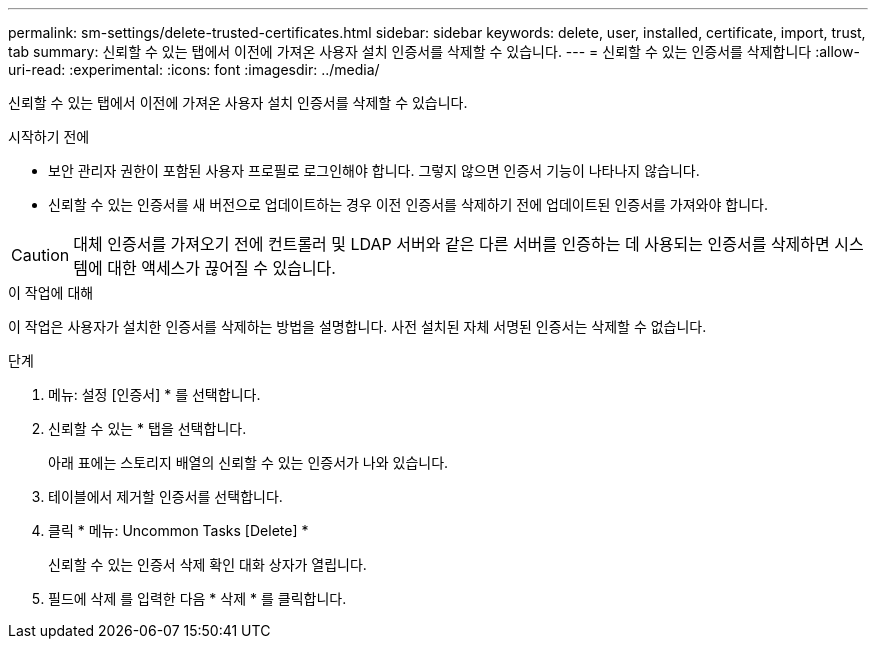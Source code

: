 ---
permalink: sm-settings/delete-trusted-certificates.html 
sidebar: sidebar 
keywords: delete, user, installed, certificate, import, trust, tab 
summary: 신뢰할 수 있는 탭에서 이전에 가져온 사용자 설치 인증서를 삭제할 수 있습니다. 
---
= 신뢰할 수 있는 인증서를 삭제합니다
:allow-uri-read: 
:experimental: 
:icons: font
:imagesdir: ../media/


[role="lead"]
신뢰할 수 있는 탭에서 이전에 가져온 사용자 설치 인증서를 삭제할 수 있습니다.

.시작하기 전에
* 보안 관리자 권한이 포함된 사용자 프로필로 로그인해야 합니다. 그렇지 않으면 인증서 기능이 나타나지 않습니다.
* 신뢰할 수 있는 인증서를 새 버전으로 업데이트하는 경우 이전 인증서를 삭제하기 전에 업데이트된 인증서를 가져와야 합니다.


[CAUTION]
====
대체 인증서를 가져오기 전에 컨트롤러 및 LDAP 서버와 같은 다른 서버를 인증하는 데 사용되는 인증서를 삭제하면 시스템에 대한 액세스가 끊어질 수 있습니다.

====
.이 작업에 대해
이 작업은 사용자가 설치한 인증서를 삭제하는 방법을 설명합니다. 사전 설치된 자체 서명된 인증서는 삭제할 수 없습니다.

.단계
. 메뉴: 설정 [인증서] * 를 선택합니다.
. 신뢰할 수 있는 * 탭을 선택합니다.
+
아래 표에는 스토리지 배열의 신뢰할 수 있는 인증서가 나와 있습니다.

. 테이블에서 제거할 인증서를 선택합니다.
. 클릭 * 메뉴: Uncommon Tasks [Delete] *
+
신뢰할 수 있는 인증서 삭제 확인 대화 상자가 열립니다.

. 필드에 삭제 를 입력한 다음 * 삭제 * 를 클릭합니다.

